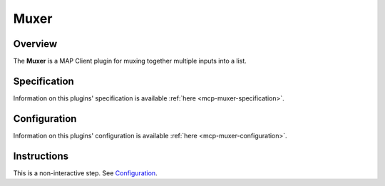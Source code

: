 Muxer
=====

Overview
--------

The **Muxer** is a MAP Client plugin for muxing together multiple inputs into a list.

Specification
-------------

Information on this plugins' specification is available :ref:`here <mcp-muxer-specification>`.

Configuration
-------------

Information on this plugins' configuration is available :ref:`here <mcp-muxer-configuration>`.

Instructions
------------

This is a non-interactive step.
See `Configuration`_.

